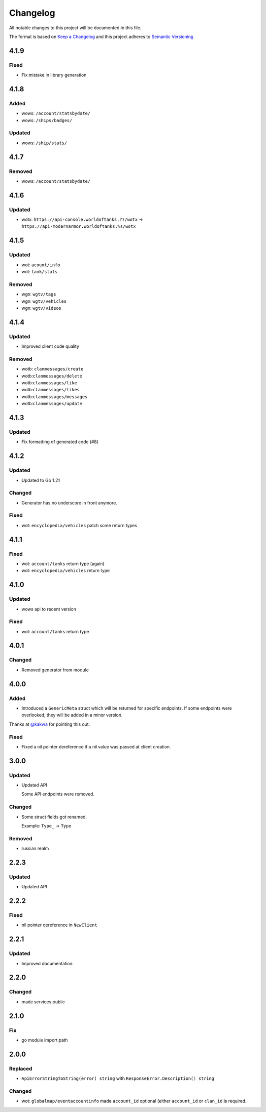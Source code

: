 *********
Changelog
*********

All notable changes to this project will be documented in this file.

The format is based on `Keep a Changelog <https://keepachangelog.com/en/1.0.0/>`_ and this project adheres to `Semantic Versioning <https://semver.org/spec/v2.0.0.html>`_.

4.1.9
=====

Fixed
-----

- Fix mistake in library generation

4.1.8
=====

Added
-----

- wows: ``/account/statsbydate/``
- wows: ``/ships/badges/``

Updated
-------

- wows: ``/ship/stats/``

4.1.7
=====

Removed
-------

- wows: ``/account/statsbydate/``

4.1.6
=====

Updated
-------

- wotx: ``https://api-console.worldoftanks.??/wotx`` -> ``https://api-modernarmor.worldoftanks.%s/wotx``

4.1.5
=====

Updated
-------

- wot: ``acount/info``
- wot: ``tank/stats``

Removed
-------

- wgn: ``wgtv/tags``
- wgn: ``wgtv/vehicles``
- wgn: ``wgtv/videos``

4.1.4
=====

Updated
-------

- Improved client code quality

Removed
-------

- wotb: ``clanmessages/create``
- wotb:``clanmessages/delete``
- wotb:``clanmessages/like``
- wotb:``clanmessages/likes``
- wotb:``clanmessages/messages``
- wotb:``clanmessages/update``

4.1.3
=====

Updated
-------

- Fix formatting of generated code (#8)

4.1.2
=====

Updated
-------

- Updated to Go 1.21

Changed
-------

- Generator has no underscore in front anymore.

Fixed
-----

- wot: ``encyclopedia/vehicles`` patch some return types

4.1.1
=====

Fixed
-----

- wot: ``account/tanks`` return type (again)
- wot: ``encyclopedia/vehicles`` return type

4.1.0
=====

Updated
-------

- wows api to recent version

Fixed
-----

- wot: ``account/tanks`` return type

4.0.1
=====

Changed
-------

- Removed generator from module

4.0.0
=====

Added
-----

- Introduced a ``GenericMeta`` struct which will be returned for specific endpoints. If some endpoints were overlooked, they will be added in a minor version.
Thanks at `@kakwa <https://github.com/kakwa>`_ for pointing this out.

Fixed
-----

- Fixed a nil pointer dereference if a nil value was passed at client creation.

3.0.0
=====

Updated
-------

- Updated API

  Some API endpoints were removed.

Changed
-------

- Some struct fields got renamed.

  Example: ``Type_`` -> ``Type``

Removed
-------

- russian realm

2.2.3
=====

Updated
-------

- Updated API

2.2.2
=====

Fixed
-----

- nil pointer dereference in ``NewClient``

2.2.1
=====

Updated
-------

- Improved documentation

2.2.0
=====

Changed
-------

- made services public

2.1.0
=====

Fix
---

- go module import path

2.0.0
=====

Replaced
--------

- ``ApiErrorStringToString(error) string`` with ``ResponseError.Description() string``

Changed
-------

- wot: ``globalmap/eventaccountinfo`` made ``account_id`` optional (either ``account_id`` or ``clan_id`` is required.

